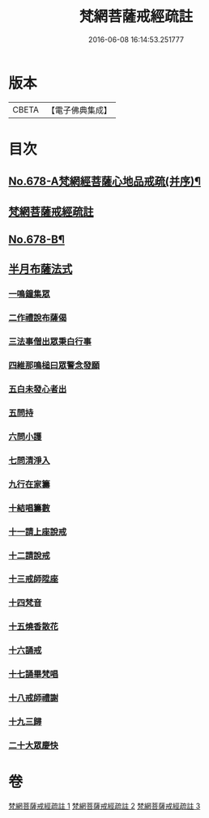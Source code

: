 #+TITLE: 梵網菩薩戒經疏註 
#+DATE: 2016-06-08 16:14:53.251777

* 版本
 |     CBETA|【電子佛典集成】|

* 目次
** [[file:KR6k0085_001.txt::001-0052a1][No.678-A梵網經菩薩心地品戒疏(并序)¶]]
** [[file:KR6k0085_001.txt::001-0052a16][梵網菩薩戒經疏註]]
** [[file:KR6k0085_003.txt::003-0131c1][No.678-B¶]]
** [[file:KR6k0085_003.txt::003-0131c14][半月布薩法式]]
*** [[file:KR6k0085_003.txt::003-0131c15][一鳴鐘集眾]]
*** [[file:KR6k0085_003.txt::003-0132a3][二作禮說布薩偈]]
*** [[file:KR6k0085_003.txt::003-0132a7][三法事僧出眾秉白行事]]
*** [[file:KR6k0085_003.txt::003-0132a16][四維那鳴槌曰眾警念發願]]
*** [[file:KR6k0085_003.txt::003-0132b3][五白未發心者出]]
*** [[file:KR6k0085_003.txt::003-0132b6][五問持]]
*** [[file:KR6k0085_003.txt::003-0132b10][六問小護]]
*** [[file:KR6k0085_003.txt::003-0132b12][七問清淨入]]
*** [[file:KR6k0085_003.txt::003-0132b22][九行在家籌]]
*** [[file:KR6k0085_003.txt::003-0132c1][十結唱籌數]]
*** [[file:KR6k0085_003.txt::003-0132c5][十一請上座說戒]]
*** [[file:KR6k0085_003.txt::003-0132c11][十二請說戒]]
*** [[file:KR6k0085_003.txt::003-0132c14][十三戒師陞座]]
*** [[file:KR6k0085_003.txt::003-0132c17][十四梵音]]
*** [[file:KR6k0085_003.txt::003-0132c18][十五燒香散花]]
*** [[file:KR6k0085_003.txt::003-0132c24][十六誦戒]]
*** [[file:KR6k0085_003.txt::003-0133a2][十七誦畢梵唱]]
*** [[file:KR6k0085_003.txt::003-0133a5][十八戒師禮謝]]
*** [[file:KR6k0085_003.txt::003-0133a8][十九三歸]]
*** [[file:KR6k0085_003.txt::003-0133a13][二十大眾慶快]]

* 卷
[[file:KR6k0085_001.txt][梵網菩薩戒經疏註 1]]
[[file:KR6k0085_002.txt][梵網菩薩戒經疏註 2]]
[[file:KR6k0085_003.txt][梵網菩薩戒經疏註 3]]


